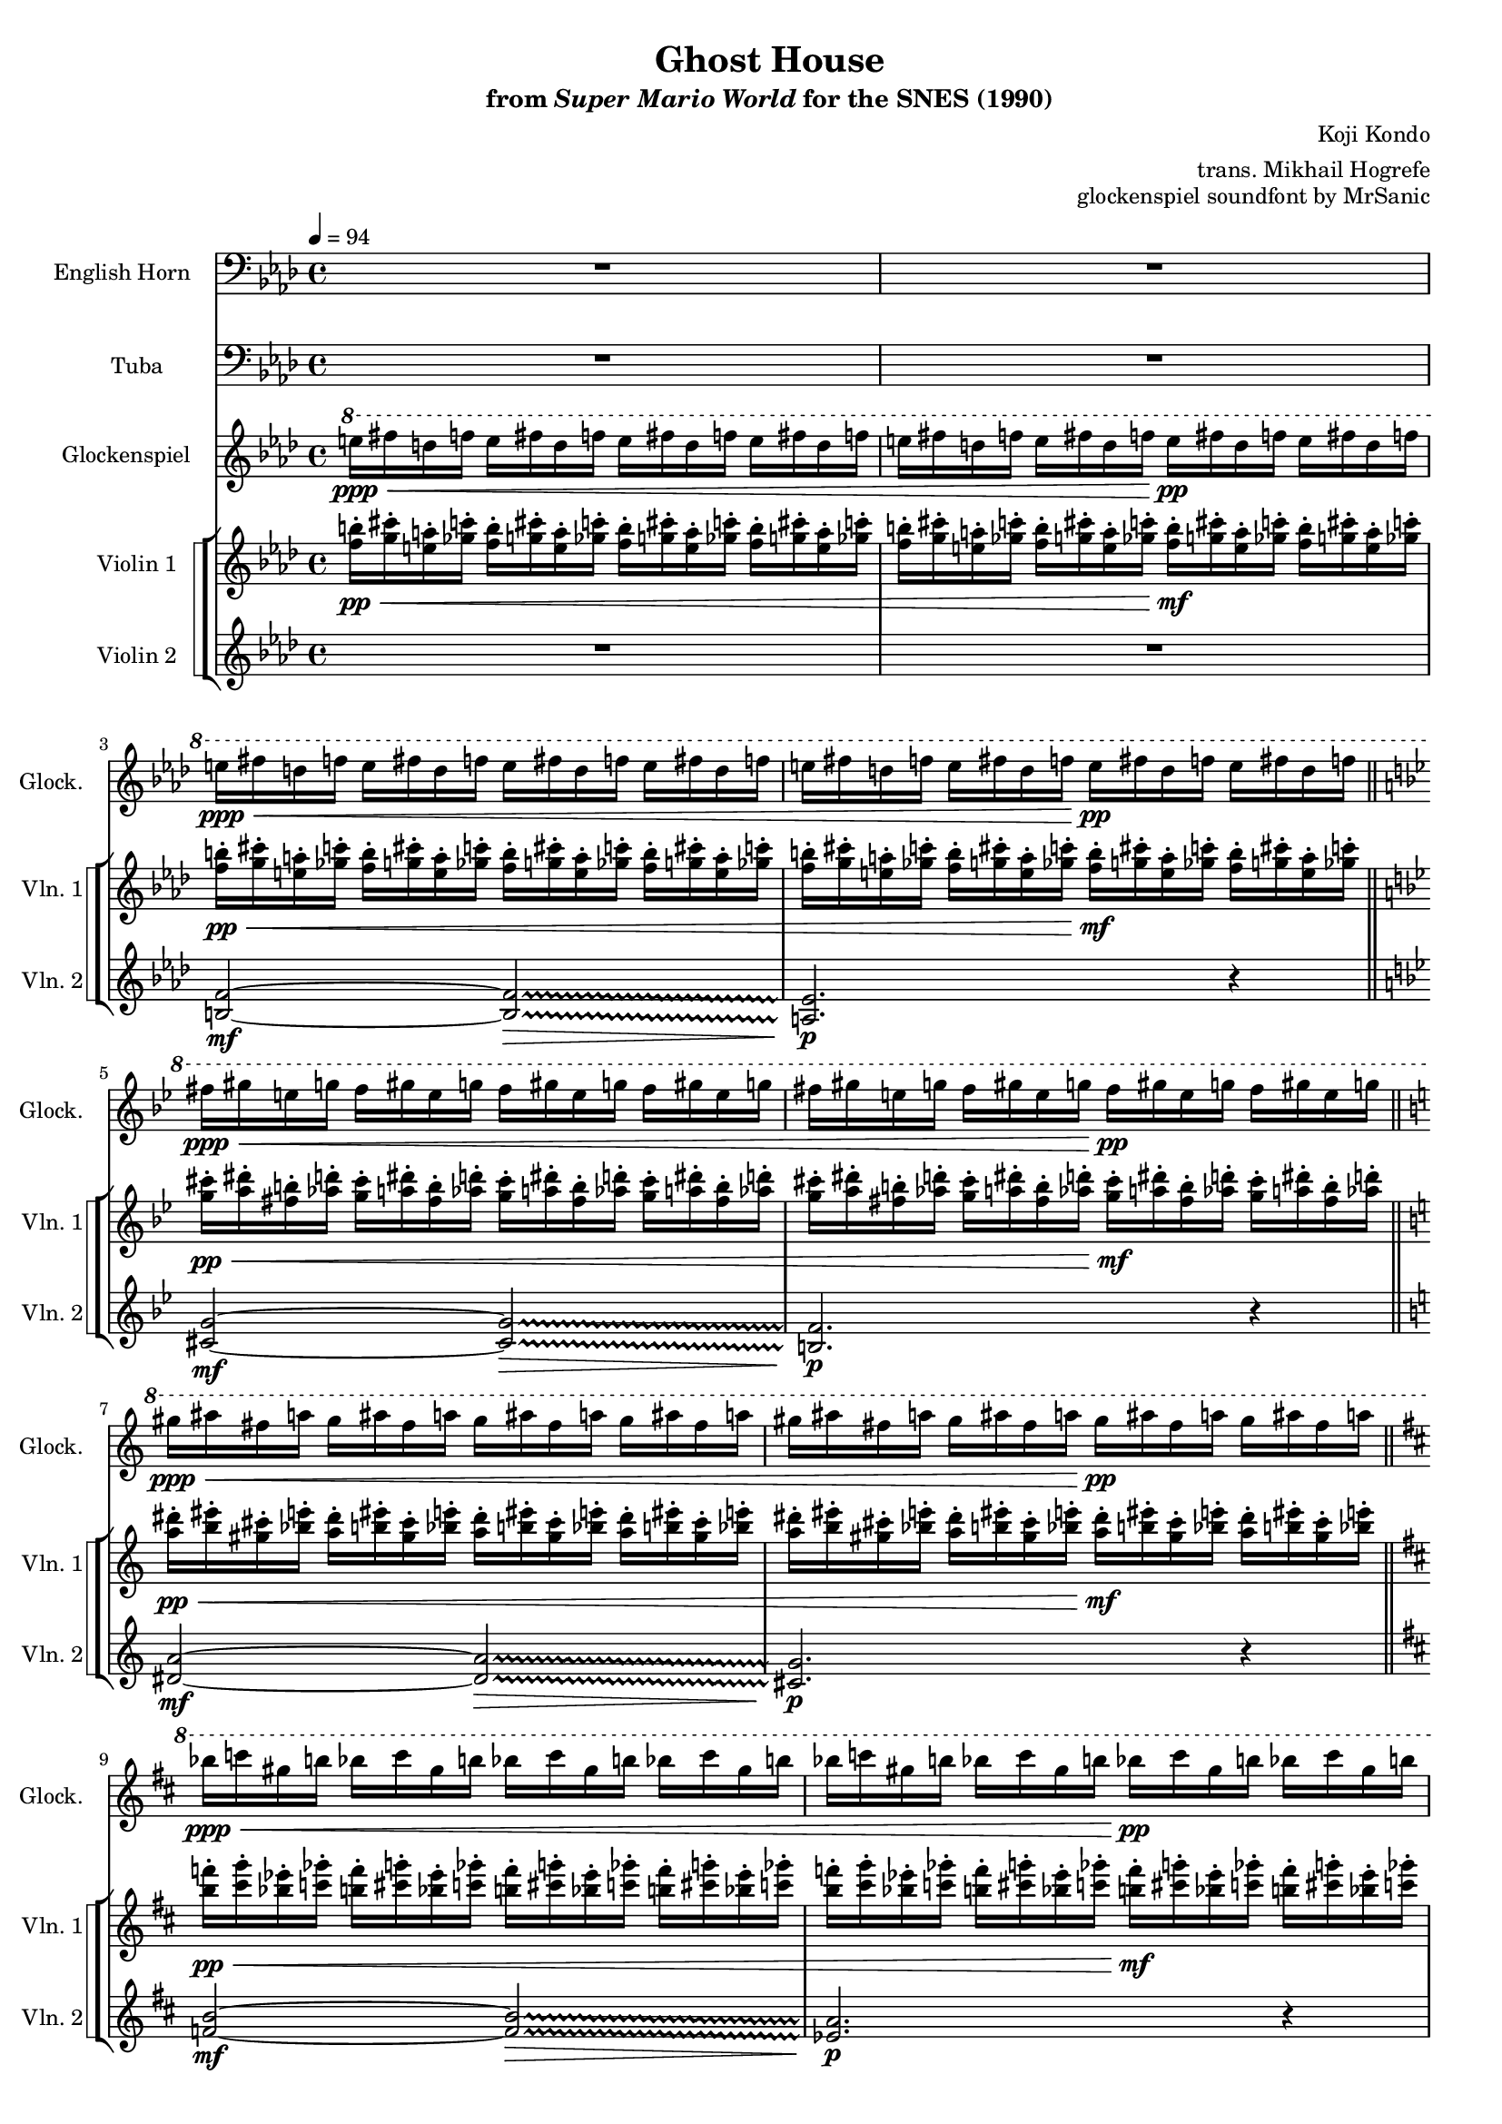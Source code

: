 \version "2.24.3"
#(set-global-staff-size 16)

\paper {
  left-margin = 0.6\in
}

\book {
    \header {
        title = "Ghost House"
        subtitle = \markup { "from" {\italic "Super Mario World"} "for the SNES (1990)" }
        composer = "Koji Kondo"
        arranger = "trans. Mikhail Hogrefe"
        opus = "glockenspiel soundfont by MrSanic"
    }

    \score {
        {
            <<
                \new Staff \relative c' {                 
                    \set Staff.instrumentName = "English Horn"
                    \set Staff.shortInstrumentName = "E. Hn."
\tempo 4=94
\clef bass
                    \repeat volta 2 {
\key f \minor
R1*4
\key g \minor
R1*2
\key a \minor
R1*2
\key b \minor
R1*2
d2\ff^\markup{Echo} b4 fis |
g4 b2. ~ |
b4 fis b fis' |
d2 cis |
R1*2
\key a \minor
R1*2
c2 a4 e |
f4 a2. ~ |
a4 e a e' |
c2 b |
R1*2
\key g \minor
R1*2
bes2 g4 d |
ees4 g2. ~ |
g4 d g d' |
bes2 a |
R1*2
                    }
\once \override Score.RehearsalMark.self-alignment-X = #RIGHT
\mark \markup { \fontsize #-2 "Loop forever" }
                }

                \new Staff \relative c {                 
                    \set Staff.instrumentName = "Tuba"
                    \set Staff.shortInstrumentName = "Tba."  
\key f \minor
\clef bass
\key f \minor
R1*4
\key g \minor
R1*2
\key a \minor
R1*2
\key b \minor
R1*2
d2\ff b4 fis |
g4 b2. ~ |
b4 fis b fis' |
d2 cis |
R1*2
\key a \minor
R1*2
c2 a4 e |
f4 a2. ~ |
a4 e a e' |
c2 b |
R1*2
\key g \minor
R1*2
bes2 g4 d |
ees4 g2. ~ |
g4 d g d' |
bes2 a |
R1*2
                }

                \new Staff \relative c''' {                 
                    \set Staff.instrumentName = "Glockenspiel"
                    \set Staff.shortInstrumentName = "Glock."  
\ottava #1
\key f \minor
e16\ppp\< fis d f e fis d f e fis d f e fis d f |
e16 fis d f e fis d f e\pp fis d f e fis d f |
e16\ppp\< fis d f e fis d f e fis d f e fis d f |
e16 fis d f e fis d f e\pp fis d f e fis d f |
\key g \minor
fis16\ppp\< gis e g fis gis e g fis gis e g fis gis e g |
fis16 gis e g fis gis e g fis\pp gis e g fis gis e g |
\key a \minor
gis\ppp\< ais fis a gis ais fis a gis ais fis a gis ais fis a |
gis ais fis a gis ais fis a gis\pp ais fis a gis ais fis a |
\key b \minor
bes16\ppp\< c gis b bes c gis b bes c gis b bes c gis b |
bes16 c gis b bes c gis b bes\pp c gis b bes c gis b |
bes16 c gis b bes c gis b bes c gis b bes c gis b |
bes16 c gis b bes c gis b bes c gis b bes c gis b |
bes16 c gis b bes c gis b bes c gis b bes c gis b |
bes16 c gis b bes c gis b bes c gis b bes c gis b |
bes16\ppp\< c gis b bes c gis b bes c gis b bes c gis b |
bes16 c gis b bes c gis b bes\pp c gis b bes c gis b |
\key a \minor
gis\ppp\< ais fis a gis ais fis a gis ais fis a gis ais fis a |
gis ais fis a gis ais fis a gis\pp ais fis a gis ais fis a |
gis ais fis a gis ais fis a gis ais fis a gis ais fis a |
gis ais fis a gis ais fis a gis ais fis a gis ais fis a |
gis ais fis a gis ais fis a gis ais fis a gis ais fis a |
gis ais fis a gis ais fis a gis ais fis a gis ais fis a |
gis\ppp\< ais fis a gis ais fis a gis ais fis a gis ais fis a |
gis ais fis a gis ais fis a gis\pp ais fis a gis ais fis a |
\key g \minor
fis16\ppp\< gis e g fis gis e g fis gis e g fis gis e g |
fis16 gis e g fis gis e g fis\pp gis e g fis gis e g |
fis16 gis e g fis gis e g fis gis e g fis gis e g |
fis16 gis e g fis gis e g fis gis e g fis gis e g |
fis16 gis e g fis gis e g fis gis e g fis gis e g |
fis16 gis e g fis gis e g fis gis e g fis gis e g |
fis16\ppp\< gis e g fis gis e g fis gis e g fis gis e g |
fis16 gis e g fis gis e g fis\pp gis e g fis gis e g |
                }

                \new StaffGroup <<
                    \new StaffGroup <<
                        \set StaffGroup.systemStartDelimiter = #'SystemStartSquare
                        \new Staff \relative c'' {                 
                            \set Staff.instrumentName = "Violin 1"
                            \set Staff.shortInstrumentName = "Vln. 1"  
\key f \minor
<f b>16-.\pp\< <g cis>-. <e a>-. <ges c>-. <f b>-. <g cis>-. <e a>-. <ges c>-. <f b>-. <g cis>-. <e a>-. <ges c>-. <f b>-. <g cis>-. <e a>-. <ges c>-. |
<f b>16-. <g cis>-. <e a>-. <ges c>-. <f b>-. <g cis>-. <e a>-. <ges c>-. <f b>-.\mf <g cis>-. <e a>-. <ges c>-. <f b>-. <g cis>-. <e a>-. <ges c>-. |
<f b>16-.\pp\< <g cis>-. <e a>-. <ges c>-. <f b>-. <g cis>-. <e a>-. <ges c>-. <f b>-. <g cis>-. <e a>-. <ges c>-. <f b>-. <g cis>-. <e a>-. <ges c>-. |
<f b>16-. <g cis>-. <e a>-. <ges c>-. <f b>-. <g cis>-. <e a>-. <ges c>-. <f b>-.\mf <g cis>-. <e a>-. <ges c>-. <f b>-. <g cis>-. <e a>-. <ges c>-. |
\bar "||"
\key g \minor
<g cis>16-.\pp\< <a dis>-. <fis b>-. <aes d>-. <g cis>-. <a dis>-. <fis b>-. <aes d>-. <g cis>-. <a dis>-. <fis b>-. <aes d>-. <g cis>-. <a dis>-. <fis b>-. <aes d>-. |
<g cis>16-. <a dis>-. <fis b>-. <aes d>-. <g cis>-. <a dis>-. <fis b>-. <aes d>-. <g cis>-.\mf <a dis>-. <fis b>-. <aes d>-. <g cis>-. <a dis>-. <fis b>-. <aes d>-. |
\bar "||"
\key a \minor
<a dis>16-.\pp\< <b eis>-. <gis cis>-. <bes e>-. <a dis>-. <b eis>-. <gis cis>-. <bes e>-. <a dis>-. <b eis>-. <gis cis>-. <bes e>-. <a dis>-. <b eis>-. <gis cis>-. <bes e>-. |
<a dis>16-. <b eis>-. <gis cis>-. <bes e>-. <a dis>-. <b eis>-. <gis cis>-. <bes e>-. <a dis>-.\mf <b eis>-. <gis cis>-. <bes e>-. <a dis>-. <b eis>-. <gis cis>-. <bes e>-. |
\bar "||"
\key b \minor
<b f'>16-.\pp\< <cis g'>-. <bes ees>-. <c ges'>-. <b f'>-. <cis g'>-. <bes ees>-. <c ges'>-. <b f'>-. <cis g'>-. <bes ees>-. <c ges'>-. <b f'>-. <cis g'>-. <bes ees>-. <c ges'>-. |
<b f'>16-. <cis g'>-. <bes ees>-. <c ges'>-. <b f'>-. <cis g'>-. <bes ees>-. <c ges'>-. <b f'>-.\mf <cis g'>-. <bes ees>-. <c ges'>-. <b f'>-. <cis g'>-. <bes ees>-. <c ges'>-. |
<b f'>16-. <cis g'>-. <bes ees>-. <c ges'>-. <b f'>-. <cis g'>-. <bes ees>-. <c ges'>-. <b f'>-. <cis g'>-. <bes ees>-. <c ges'>-. <b f'>-. <cis g'>-. <bes ees>-. <c ges'>-. |
<b f'>16-. <cis g'>-. <bes ees>-. <c ges'>-. <b f'>-. <cis g'>-. <bes ees>-. <c ges'>-. <b f'>-. <cis g'>-. <bes ees>-. <c ges'>-. <b f'>-. <cis g'>-. <bes ees>-. <c ges'>-. |
<b f'>16-. <cis g'>-. <bes ees>-. <c ges'>-. <b f'>-. <cis g'>-. <bes ees>-. <c ges'>-. <b f'>-. <cis g'>-. <bes ees>-. <c ges'>-. <b f'>-. <cis g'>-. <bes ees>-. <c ges'>-. |
<b f'>16-. <cis g'>-. <bes ees>-. <c ges'>-. <b f'>-. <cis g'>-. <bes ees>-. <c ges'>-. <b f'>-. <cis g'>-. <bes ees>-. <c ges'>-. <b f'>-. <cis g'>-. <bes ees>-. <c ges'>-. |
<b f'>16-.\pp\< <cis g'>-. <bes ees>-. <c ges'>-. <b f'>-. <cis g'>-. <bes ees>-. <c ges'>-. <b f'>-. <cis g'>-. <bes ees>-. <c ges'>-. <b f'>-. <cis g'>-. <bes ees>-. <c ges'>-. |
<b f'>16-. <cis g'>-. <bes ees>-. <c ges'>-. <b f'>-. <cis g'>-. <bes ees>-. <c ges'>-. <b f'>-.\mf <cis g'>-. <bes ees>-. <c ges'>-. <b f'>-. <cis g'>-. <bes ees>-. <c ges'>-. |
\bar "||"
\key a \minor
<a dis>16-.\pp\< <b eis>-. <gis cis>-. <bes e>-. <a dis>-. <b eis>-. <gis cis>-. <bes e>-. <a dis>-. <b eis>-. <gis cis>-. <bes e>-. <a dis>-. <b eis>-. <gis cis>-. <bes e>-. |
<a dis>16-. <b eis>-. <gis cis>-. <bes e>-. <a dis>-. <b eis>-. <gis cis>-. <bes e>-. <a dis>-.\mf <b eis>-. <gis cis>-. <bes e>-. <a dis>-. <b eis>-. <gis cis>-. <bes e>-. |
<a dis>16-. <b eis>-. <gis cis>-. <bes e>-. <a dis>-. <b eis>-. <gis cis>-. <bes e>-. <a dis>-. <b eis>-. <gis cis>-. <bes e>-. <a dis>-. <b eis>-. <gis cis>-. <bes e>-. |
<a dis>16-. <b eis>-. <gis cis>-. <bes e>-. <a dis>-. <b eis>-. <gis cis>-. <bes e>-. <a dis>-. <b eis>-. <gis cis>-. <bes e>-. <a dis>-. <b eis>-. <gis cis>-. <bes e>-. |
<a dis>16-. <b eis>-. <gis cis>-. <bes e>-. <a dis>-. <b eis>-. <gis cis>-. <bes e>-. <a dis>-. <b eis>-. <gis cis>-. <bes e>-. <a dis>-. <b eis>-. <gis cis>-. <bes e>-. |
<a dis>16-. <b eis>-. <gis cis>-. <bes e>-. <a dis>-. <b eis>-. <gis cis>-. <bes e>-. <a dis>-. <b eis>-. <gis cis>-. <bes e>-. <a dis>-. <b eis>-. <gis cis>-. <bes e>-. |
<a dis>16-.\pp\< <b eis>-. <gis cis>-. <bes e>-. <a dis>-. <b eis>-. <gis cis>-. <bes e>-. <a dis>-. <b eis>-. <gis cis>-. <bes e>-. <a dis>-. <b eis>-. <gis cis>-. <bes e>-. |
<a dis>16-. <b eis>-. <gis cis>-. <bes e>-. <a dis>-. <b eis>-. <gis cis>-. <bes e>-. <a dis>-.\mf <b eis>-. <gis cis>-. <bes e>-. <a dis>-. <b eis>-. <gis cis>-. <bes e>-. |
\bar "||"
\key g \minor
<g cis>16-.\pp\< <a dis>-. <fis b>-. <aes d>-. <g cis>-. <a dis>-. <fis b>-. <aes d>-. <g cis>-. <a dis>-. <fis b>-. <aes d>-. <g cis>-. <a dis>-. <fis b>-. <aes d>-. |
<g cis>16-. <a dis>-. <fis b>-. <aes d>-. <g cis>-. <a dis>-. <fis b>-. <aes d>-. <g cis>-.\mf <a dis>-. <fis b>-. <aes d>-. <g cis>-. <a dis>-. <fis b>-. <aes d>-. |
<g cis>16-. <a dis>-. <fis b>-. <aes d>-. <g cis>-. <a dis>-. <fis b>-. <aes d>-. <g cis>-. <a dis>-. <fis b>-. <aes d>-. <g cis>-. <a dis>-. <fis b>-. <aes d>-. |
<g cis>16-. <a dis>-. <fis b>-. <aes d>-. <g cis>-. <a dis>-. <fis b>-. <aes d>-. <g cis>-. <a dis>-. <fis b>-. <aes d>-. <g cis>-. <a dis>-. <fis b>-. <aes d>-. |
<g cis>16-. <a dis>-. <fis b>-. <aes d>-. <g cis>-. <a dis>-. <fis b>-. <aes d>-. <g cis>-. <a dis>-. <fis b>-. <aes d>-. <g cis>-. <a dis>-. <fis b>-. <aes d>-. |
<g cis>16-. <a dis>-. <fis b>-. <aes d>-. <g cis>-. <a dis>-. <fis b>-. <aes d>-. <g cis>-. <a dis>-. <fis b>-. <aes d>-. <g cis>-. <a dis>-. <fis b>-. <aes d>-. |
<g cis>16-.\pp\< <a dis>-. <fis b>-. <aes d>-. <g cis>-. <a dis>-. <fis b>-. <aes d>-. <g cis>-. <a dis>-. <fis b>-. <aes d>-. <g cis>-. <a dis>-. <fis b>-. <aes d>-. |
<g cis>16-. <a dis>-. <fis b>-. <aes d>-. <g cis>-. <a dis>-. <fis b>-. <aes d>-. <g cis>-.\mf <a dis>-. <fis b>-. <aes d>-. <g cis>-. <a dis>-. <fis b>-. <aes d>-. |
                        }

                        \new Staff \relative c' {                 
                            \set Staff.instrumentName = "Violin 2"
                            \set Staff.shortInstrumentName = "Vln. 2"  
\key f \minor
R1*2
\override Glissando.style = #'trill
<b f'>2\mf ~ 2\>\glissando |
<a ees'>2.\p r4 |
\key g \minor
<cis g'>2\mf ~ 2\>\glissando |
<b f'>2.\p r4 |
\key a \minor
<dis a'>2\mf ~ 2\>\glissando |
<cis g'>2.\p r4 |
\key b \minor
<f b>2\mf ~ 2\>\glissando |
<ees a>2.\p r4 |
R1*6
\key a \minor
<dis a'>2\mf ~ 2\>\glissando |
<cis g'>2.\p r4 |
R1*6
\key g \minor
<cis g'>2\mf ~ 2\>\glissando |
<b f'>2.\p r4 |
R1*6
                        }
                    >>
                >>
            >>
        }
        \layout {
            \context {
                \Staff
                \RemoveEmptyStaves
            }
            \context {
                \DrumStaff
                \RemoveEmptyStaves
            }
        }
    }
}

